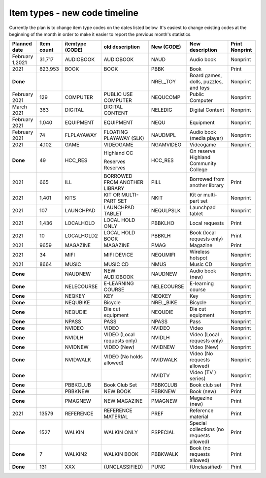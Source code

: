 Item types - new code timeline
==============================

Currently the plan is to change item type codes on the dates listed below.  It's easiest to change existing codes at the beginning of the month in order to make it easier to report the previous month's statistics.

+-----------------+---------------+-----------------+-----------------+------------+-----------------+----------------+
|Planned date     | Item count    | itemtype (CODE) | old description | New (CODE) | New description | Print Nonprint |
+=================+===============+=================+=================+============+=================+================+
|February 1,2021  | 31,717        | AUDIOBOOK       | AUDIOBOOK       | NAUD       | Audio book      |  Nonprint      |
|                 |               |                 |                 |            |                 |                |
+-----------------+---------------+-----------------+-----------------+------------+-----------------+----------------+
|2021             | 823,953       | BOOK            | BOOK            | PBBK       | Book            | Print          |
|                 |               |                 |                 |            |                 |                |
+-----------------+---------------+-----------------+-----------------+------------+-----------------+----------------+
|**Done**         |               |                 |                 | NREL_TOY   | Board games,    |  Nonprint      |
|                 |               |                 |                 |            | dolls, puzzles, |                |
|                 |               |                 |                 |            | and toys        |                |
|                 |               |                 |                 |            |                 |                |
|                 |               |                 |                 |            |                 |                |
+-----------------+---------------+-----------------+-----------------+------------+-----------------+----------------+
|February 2021    | 129           | COMPUTER        | PUBLIC USE      | NEQUCOMP   | Public Computer |  Nonprint      |
|                 |               |                 | COMPUTER        |            |                 |                |
|                 |               |                 |                 |            |                 |                |
+-----------------+---------------+-----------------+-----------------+------------+-----------------+----------------+
|March 2021       | 363           | DIGITAL         | DIGITAL CONTENT | NELEDIG    | Digital Content |  Nonprint      |
|                 |               |                 |                 |            |                 |                |
+-----------------+---------------+-----------------+-----------------+------------+-----------------+----------------+
|February 2021    | 1,040         | EQUIPMENT       | EQUIPMENT       | NEQU       | Equipment       |  Nonprint      |
|                 |               |                 |                 |            |                 |                |
+-----------------+---------------+-----------------+-----------------+------------+-----------------+----------------+
|February 2021    | 74            | FLPLAYAWAY      | FLOATING        | NAUDMPL    | Audio book      |  Nonprint      |
|                 |               |                 | PLAYAWAY (SLK)  |            | (media player)  |                |
|                 |               |                 |                 |            |                 |                |
+-----------------+---------------+-----------------+-----------------+------------+-----------------+----------------+
|2021             | 4,102         | GAME            | VIDEOGAME       | NGAMVIDEO  | Videogame       |  Nonprint      |
|                 |               |                 |                 |            |                 |                |
+-----------------+---------------+-----------------+-----------------+------------+-----------------+----------------+
|**Done**         | 49            | HCC_RES         | Highland CC     | HCC_RES    | On reserve      |                |
|                 |               |                 |                 |            | Highland        |                |
|                 |               |                 | Reserves        |            | Community       |                |
|                 |               |                 | Reserves        |            | College         |                |
|                 |               |                 |                 |            |                 |                |
+-----------------+---------------+-----------------+-----------------+------------+-----------------+----------------+
|2021             | 665           | ILL             | BORROWED FROM   | PILL       | Borrowed from   | Print          |
|                 |               |                 | ANOTHER LIBRARY |            | another library |                |
|                 |               |                 |                 |            |                 |                |
+-----------------+---------------+-----------------+-----------------+------------+-----------------+----------------+
|2021             | 1,401         | KITS            | KIT OR MULTI-   | NKIT       | Kit or multi-   |  Nonprint      |
|                 |               |                 | PART SET        |            | part set        |                |
|                 |               |                 |                 |            |                 |                |
+-----------------+---------------+-----------------+-----------------+------------+-----------------+----------------+
|2021             | 107           | LAUNCHPAD       | LAUNCHPAD       | NEQULPSLK  | Launchpad       |  Nonprint      |
|                 |               |                 | TABLET          |            | tablet          |                |
|                 |               |                 |                 |            |                 |                |
+-----------------+---------------+-----------------+-----------------+------------+-----------------+----------------+
|2021             | 1,436         | LOCALHOLD       | LOCAL HOLD ONLY | PBBKLHO    | Local requests  | Print          |
|                 |               |                 |                 |            |                 |                |
+-----------------+---------------+-----------------+-----------------+------------+-----------------+----------------+
|2021             | 10            | LOCALHOLD2      | LOCAL HOLD BOOK | PBBKLH     | Book (local     | Print          |
|                 |               |                 |                 |            | requests only)  |                |
|                 |               |                 |                 |            |                 |                |
+-----------------+---------------+-----------------+-----------------+------------+-----------------+----------------+
|2021             | 9659          | MAGAZINE        | MAGAZINE        | PMAG       | Magazine        | Print          |
|                 |               |                 |                 |            |                 |                |
+-----------------+---------------+-----------------+-----------------+------------+-----------------+----------------+
|2021             | 34            | MIFI            | MIFI DEVICE     | NEQUMIFI   | Wireless        |  Nonprint      |
|                 |               |                 |                 |            | hotspot         |                |
|                 |               |                 |                 |            |                 |                |
+-----------------+---------------+-----------------+-----------------+------------+-----------------+----------------+
|2021             | 8664          | MUSIC           | MUSIC CD        | NMUS       | Music CD        |  Nonprint      |
|                 |               |                 |                 |            |                 |                |
+-----------------+---------------+-----------------+-----------------+------------+-----------------+----------------+
|**Done**         |               | NAUDNEW         | NEW AUDIOBOOK   | NAUDNEW    | Audio book      |  Nonprint      |
|                 |               |                 |                 |            | (new)           |                |
|                 |               |                 |                 |            |                 |                |
+-----------------+---------------+-----------------+-----------------+------------+-----------------+----------------+
|**Done**         |               | NELECOURSE      | E-LEARNING      | NELECOURSE | E-learning      |  Nonprint      |
|                 |               |                 | COURSE          |            | course          |                |
|                 |               |                 |                 |            |                 |                |
+-----------------+---------------+-----------------+-----------------+------------+-----------------+----------------+
|**Done**         |               | NEQKEY          | KEY             | NEQKEY     | Key             |  Nonprint      |
|                 |               |                 |                 |            |                 |                |
+-----------------+---------------+-----------------+-----------------+------------+-----------------+----------------+
|**Done**         |               | NEQUBIKE        | Bicycle         | NREL_BIKE  | Bicycle         |  Nonprint      |
|                 |               |                 |                 |            |                 |                |
+-----------------+---------------+-----------------+-----------------+------------+-----------------+----------------+
|**Done**         |               | NEQUDIE         | Die cut         | NEQUDIE    | Die cut         |  Nonprint      |
|                 |               |                 | equipment       |            | equipment       |                |
|                 |               |                 |                 |            |                 |                |
+-----------------+---------------+-----------------+-----------------+------------+-----------------+----------------+
|**Done**         |               | NPASS           | PASS            | NPASS      | Pass            |  Nonprint      |
|                 |               |                 |                 |            |                 |                |
+-----------------+---------------+-----------------+-----------------+------------+-----------------+----------------+
|**Done**         |               | NVIDEO          | VIDEO           | NVIDEO     | Video           |  Nonprint      |
|                 |               |                 |                 |            |                 |                |
+-----------------+---------------+-----------------+-----------------+------------+-----------------+----------------+
|**Done**         |               | NVIDLH          | VIDEO (Local    | NVIDLH     | Video (Local    |  Nonprint      |
|                 |               |                 | requests only)  |            | requests only)  |                |
|                 |               |                 |                 |            |                 |                |
+-----------------+---------------+-----------------+-----------------+------------+-----------------+----------------+
|**Done**         |               | NVIDNEW         | VIDEO (New)     | NVIDNEW    | Video (New)     |  Nonprint      |
|                 |               |                 |                 |            |                 |                |
+-----------------+---------------+-----------------+-----------------+------------+-----------------+----------------+
|**Done**         |               | NVIDWALK        | VIDEO (No holds | NVIDWALK   | Video (No       |  Nonprint      |
|                 |               |                 | allowed)        |            | requests        |                |
|                 |               |                 |                 |            | allowed)        |                |
|                 |               |                 |                 |            |                 |                |
+-----------------+---------------+-----------------+-----------------+------------+-----------------+----------------+
|**Done**         |               |                 |                 | NVIDTV     | Video (TV )     |  Nonprint      |
|                 |               |                 |                 |            | series)         |                |
|                 |               |                 |                 |            |                 |                |
+-----------------+---------------+-----------------+-----------------+------------+-----------------+----------------+
|**Done**         |               | PBBKCLUB        | Book Club Set   | PBBKCLUB   | Book club set   | Print          |
|                 |               |                 |                 |            |                 |                |
+-----------------+---------------+-----------------+-----------------+------------+-----------------+----------------+
|**Done**         |               | PBBKNEW         | NEW BOOK        | PBBKNEW    | Book (new)      | Print          |
|                 |               |                 |                 |            |                 |                |
+-----------------+---------------+-----------------+-----------------+------------+-----------------+----------------+
|**Done**         |               | PMAGNEW         | NEW MAGAZINE    | PMAGNEW    | Magazine (new)  | Print          |
|                 |               |                 |                 |            |                 |                |
+-----------------+---------------+-----------------+-----------------+------------+-----------------+----------------+
|2021             | 13579         | REFERENCE       | REFERENCE       | PREF       | Reference       | Print          |
|                 |               |                 | MATERIAL        |            | material        |                |
|                 |               |                 |                 |            |                 |                |
+-----------------+---------------+-----------------+-----------------+------------+-----------------+----------------+
|**Done**         | 1527          | WALKIN          | WALKIN ONLY     | PSPECIAL   | Special         |  Print         |
|                 |               |                 |                 |            | collections     |                |
|                 |               |                 |                 |            | (no requests    |                |
|                 |               |                 |                 |            | allowed)        |                |
|                 |               |                 |                 |            |                 |                |
+-----------------+---------------+-----------------+-----------------+------------+-----------------+----------------+
|**Done**         | 7             | WALKIN2         | WALKIN BOOK     | PBBKWALK   | Book            | Print          |
|                 |               |                 |                 |            | (no requests    |                |
|                 |               |                 |                 |            | allowed)        |                |
|                 |               |                 |                 |            |                 |                |
+-----------------+---------------+-----------------+-----------------+------------+-----------------+----------------+
|**Done**         | 131           | XXX             | (UNCLASSIFIED)  | PUNC       | (Unclassified)  | Print          |
|                 |               |                 |                 |            |                 |                |
+-----------------+---------------+-----------------+-----------------+------------+-----------------+----------------+
